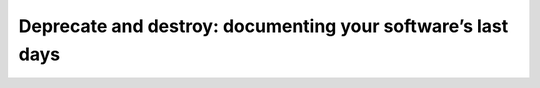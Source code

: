 Deprecate and destroy: documenting your software’s last days
============================================================

.. datatemplate::
   :source: /_data/2017.eu.speakers.yaml
   :template: videos/video-detail.html
   :key: 13

